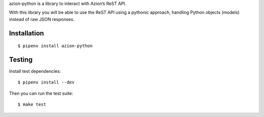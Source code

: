 azion-python is a library to interact with Azion’s ReST API.

With this library you will be able to use the ReST API using a pythonic approach, handling Python objects (models) instead of raw JSON responses.

Installation
------------

::

    $ pipenv install azion-python

Testing
-------

Install test dependencies:

::

    $ pipenv install --dev

Then you can run the test suite:

::

    $ make test
